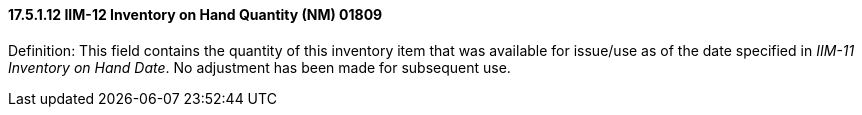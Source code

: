 ==== 17.5.1.12 IIM-12 Inventory on Hand Quantity (NM) 01809

Definition: This field contains the quantity of this inventory item that was available for issue/use as of the date specified in _IIM-11 Inventory on Hand Date_. No adjustment has been made for subsequent use.

